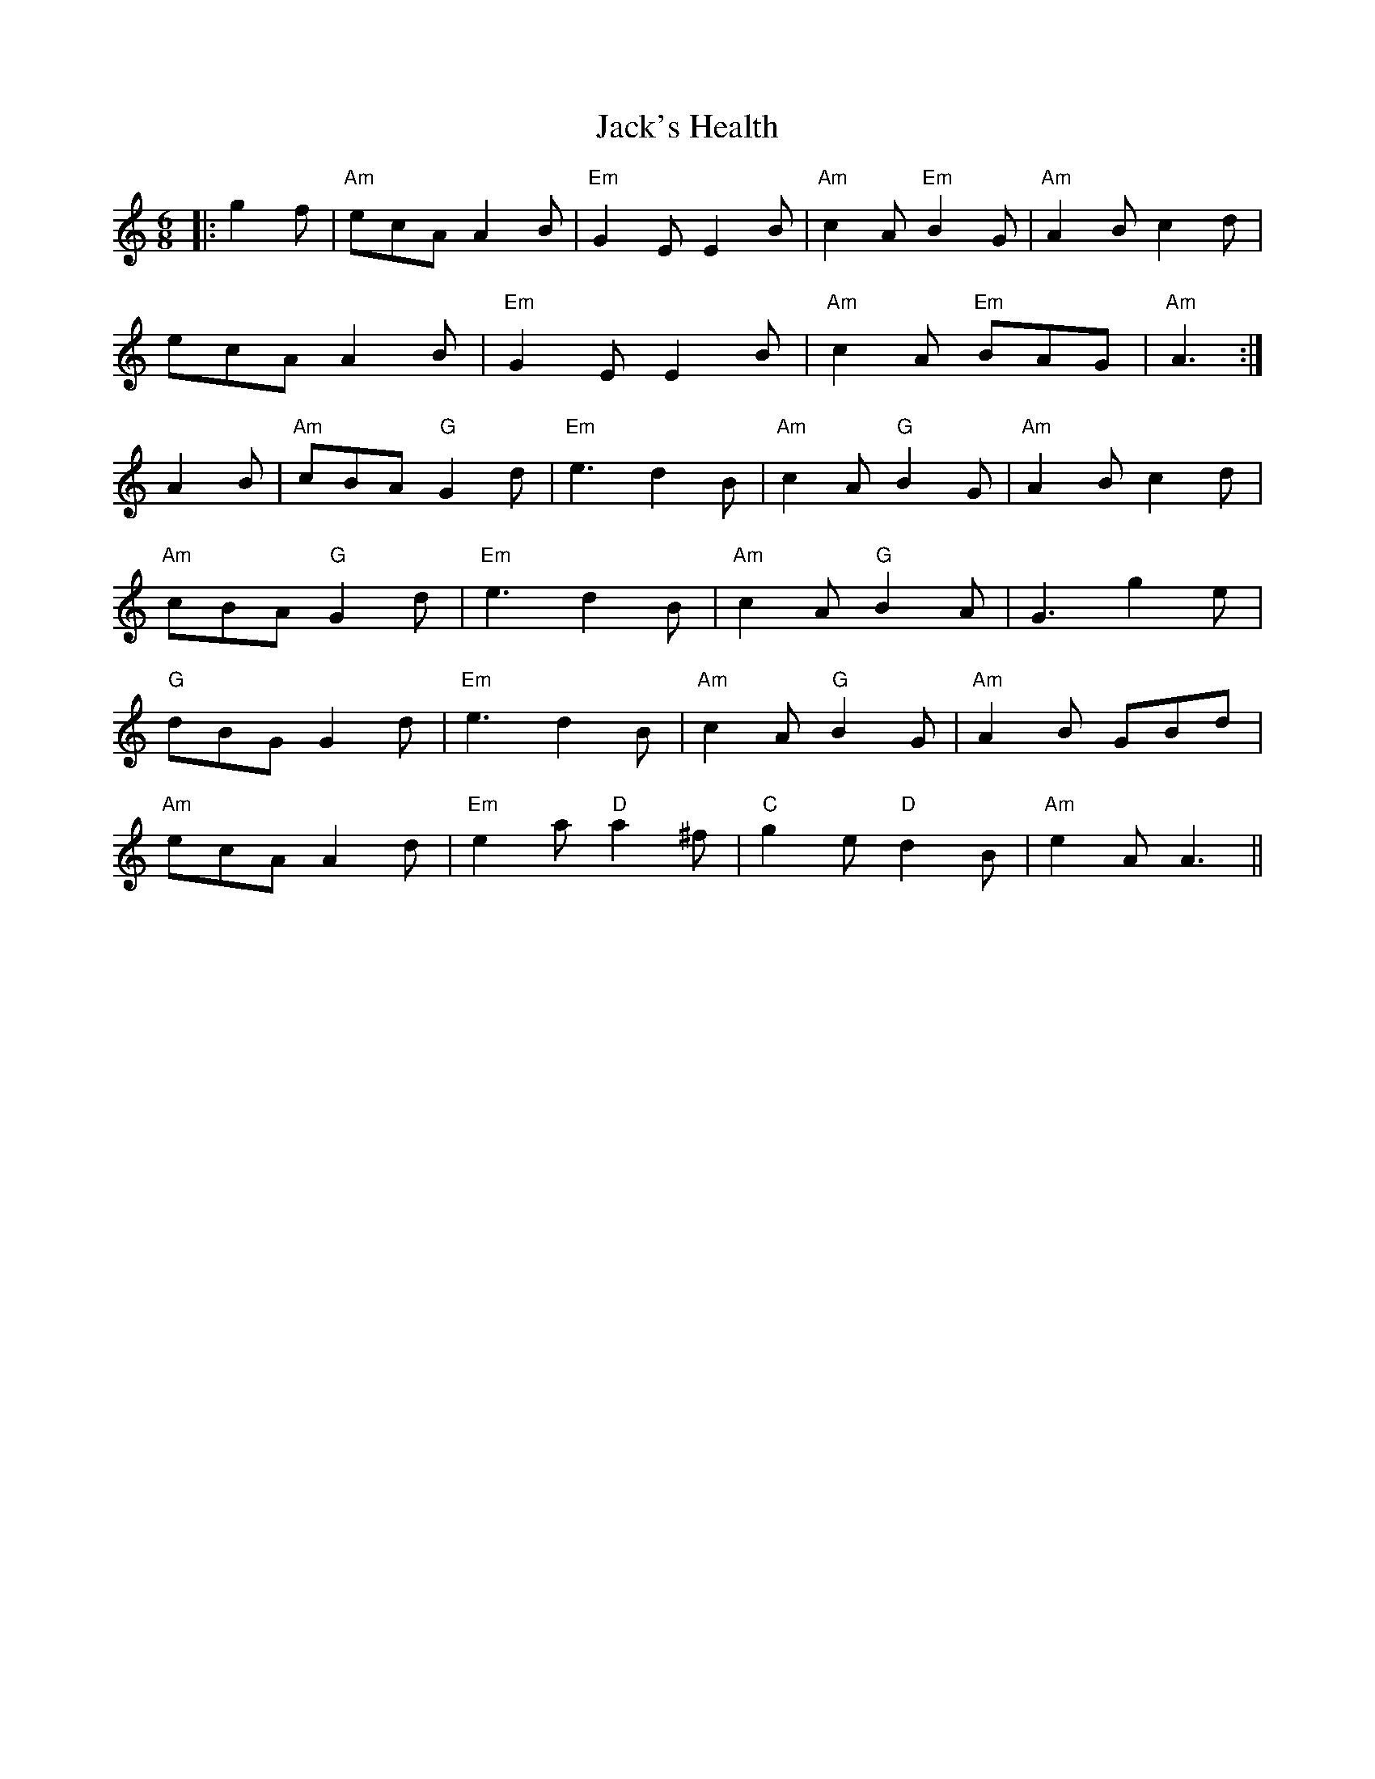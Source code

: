 X: 19365
T: Jack's Health
R: jig
M: 6/8
K: Aminor
|:g2f|"Am"ecAA2B|"Em"G2EE2B|"Am"c2A"Em"B2G|"Am"A2Bc2d|
ecAA2B|"Em"G2EE2B|"Am"c2A "Em"BAG|"Am"A3:|
A2B|"Am"cBA"G"G2d|"Em"e3d2B|"Am"c2A"G"B2G|"Am"A2Bc2d|
"Am"cBA"G"G2d|"Em"e3d2B|"Am"c2A"G"B2A|G3g2e|
"G"dBGG2d|"Em"e3d2B|"Am"c2A"G"B2G|"Am"A2B GBd|
"Am"ecAA2d|"Em"e2a"D"a2^f|"C"g2e"D"d2B|"Am"e2A A3||

